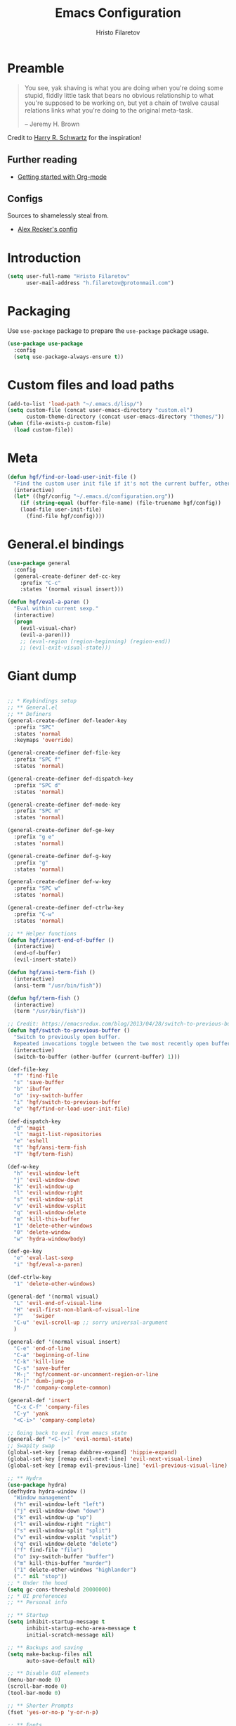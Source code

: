 #+TITLE: Emacs Configuration
#+AUTHOR: Hristo Filaretov
#+EMAIL: h.filaretov@protonmail.com
#+OPTIONS: toc:nil num:nil


* Preamble
#+begin_quote
You see, yak shaving is what you are doing when you're doing some stupid, fiddly little
task that bears no obvious relationship to what you're supposed to be working on, but
yet a chain of twelve causal relations links what you're doing to the original
meta-task.

-- Jeremy H. Brown
#+end_quote

Credit to [[https://harryrschwartz.com/][Harry R. Schwartz]] for the inspiration!

** Further reading
   - [[https://www.youtube.com/watch?v=SzA2YODtgK4][Getting started with Org-mode]]

** Configs
   Sources to shamelessly steal from.
   - [[https://github.com/arecker/emacs.d][Alex Recker's config]]
     
* Introduction

  #+begin_src emacs-lisp
(setq user-full-name "Hristo Filaretov"
      user-mail-address "h.filaretov@protonmail.com")
  #+end_src

* Packaging
  Use =use-package= package to prepare the =use-package= package usage.

#+begin_src emacs-lisp
(use-package use-package
  :config
  (setq use-package-always-ensure t))
#+end_src

* Custom files and load paths
  
  #+begin_src emacs-lisp
(add-to-list 'load-path "~/.emacs.d/lisp/")
(setq custom-file (concat user-emacs-directory "custom.el")
      custom-theme-directory (concat user-emacs-directory "themes/"))
(when (file-exists-p custom-file)
  (load custom-file))
  #+end_src

* Meta
#+begin_src emacs-lisp
(defun hgf/find-or-load-user-init-file ()
  "Find the custom user init file if it's not the current buffer, otherwise load it."
  (interactive)
  (let* ((hgf/config "~/.emacs.d/configuration.org"))
    (if (string-equal (buffer-file-name) (file-truename hgf/config))
	(load-file user-init-file)
      (find-file hgf/config))))
#+end_src

* General.el bindings
  #+begin_src emacs-lisp
(use-package general
  :config
  (general-create-definer def-cc-key
    :prefix "C-c"
    :states '(normal visual insert)))

(defun hgf/eval-a-paren ()
  "Eval within current sexp."
  (interactive)
  (progn
    (evil-visual-char)
    (evil-a-paren)))
    ;; (eval-region (region-beginning) (region-end))
    ;; (evil-exit-visual-state)))
  #+end_src

* Giant dump 
  
#+begin_src emacs-lisp

;; * Keybindings setup
;; ** General.el
;; ** Definers
(general-create-definer def-leader-key
  :prefix "SPC"
  :states 'normal
  :keymaps 'override)

(general-create-definer def-file-key
  :prefix "SPC f"
  :states 'normal)

(general-create-definer def-dispatch-key
  :prefix "SPC d"
  :states 'normal)

(general-create-definer def-mode-key
  :prefix "SPC m"
  :states 'normal)

(general-create-definer def-ge-key
  :prefix "g e"
  :states 'normal)

(general-create-definer def-g-key
  :prefix "g"
  :states 'normal)

(general-create-definer def-w-key
  :prefix "SPC w"
  :states 'normal)

(general-create-definer def-ctrlw-key
  :prefix "C-w"
  :states 'normal)

;; ** Helper functions
(defun hgf/insert-end-of-buffer ()
  (interactive)
  (end-of-buffer)
  (evil-insert-state))

(defun hgf/ansi-term-fish ()
  (interactive)
  (ansi-term "/usr/bin/fish"))

(defun hgf/term-fish ()
  (interactive)
  (term "/usr/bin/fish"))

;; Credit: https://emacsredux.com/blog/2013/04/28/switch-to-previous-buffer/
(defun hgf/switch-to-previous-buffer ()
  "Switch to previously open buffer.
  Repeated invocations toggle between the two most recently open buffers."
  (interactive)
  (switch-to-buffer (other-buffer (current-buffer) 1)))

(def-file-key
  "f" 'find-file
  "s" 'save-buffer
  "b" 'ibuffer
  "o" 'ivy-switch-buffer
  "i" 'hgf/switch-to-previous-buffer
  "e" 'hgf/find-or-load-user-init-file)

(def-dispatch-key
  "d" 'magit
  "l" 'magit-list-repositories
  "e" 'eshell
  "t" 'hgf/ansi-term-fish
  "T" 'hgf/term-fish)

(def-w-key
  "h" 'evil-window-left
  "j" 'evil-window-down
  "k" 'evil-window-up
  "l" 'evil-window-right
  "s" 'evil-window-split
  "v" 'evil-window-vsplit
  "q" 'evil-window-delete
  "m" 'kill-this-buffer
  "1" 'delete-other-windows
  "0" 'delete-window
  "w" 'hydra-window/body)

(def-ge-key
  "e" 'eval-last-sexp
  "i" 'hgf/eval-a-paren)

(def-ctrlw-key
  "1" 'delete-other-windows)

(general-def '(normal visual)
  "L" 'evil-end-of-visual-line
  "H" 'evil-first-non-blank-of-visual-line
  "?"   'swiper
  "C-u" 'evil-scroll-up ;; sorry universal-argument
  )

(general-def '(normal visual insert)
  "C-e" 'end-of-line
  "C-a" 'beginning-of-line
  "C-k" 'kill-line
  "C-s" 'save-buffer
  "M-;" 'hgf/comment-or-uncomment-region-or-line
  "C-]" 'dumb-jump-go
  "M-/" 'company-complete-common)

(general-def 'insert
  "C-x C-f" 'company-files
  "C-y" 'yank
  "<C-i>" 'company-complete)

;; Going back to evil from emacs state
(general-def "<C-[>" 'evil-normal-state)
;; Swapity swap
(global-set-key [remap dabbrev-expand] 'hippie-expand)
(global-set-key [remap evil-next-line] 'evil-next-visual-line)
(global-set-key [remap evil-previous-line] 'evil-previous-visual-line)

;; ** Hydra
(use-package hydra)
(defhydra hydra-window ()
  "Window management"
  ("h" evil-window-left "left")
  ("j" evil-window-down "down")
  ("k" evil-window-up "up")
  ("l" evil-window-right "right")
  ("s" evil-window-split "split")
  ("v" evil-window-vsplit "vsplit")
  ("q" evil-window-delete "delete")
  ("f" find-file "file")
  ("o" ivy-switch-buffer "buffer")
  ("m" kill-this-buffer "murder")
  ("1" delete-other-windows "highlander")
  ("." nil "stop"))
;; * Under the hood
(setq gc-cons-threshold 20000000)
;; * UI preferences
;; ** Personal info

;; ** Startup
(setq inhibit-startup-message t
      inhibit-startup-echo-area-message t
      initial-scratch-message nil)

;; ** Backups and saving
(setq make-backup-files nil
      auto-save-default nil)

;; ** Disable GUI elements
(menu-bar-mode 0)
(scroll-bar-mode 0)
(tool-bar-mode 0)

;; ** Shorter Prompts
(fset 'yes-or-no-p 'y-or-n-p)

;; ** Fonts
(cond ((eq system-type 'windows-nt)
       (set-face-attribute 'default nil
			   :family "Inconsolata"
			   :height 120 ))
      ((eq system-type 'darwin)
       (set-face-attribute 'default nil
			   :family "Source Code Pro"
			   :height 120
			   :weight 'semi-bold))
      (t ;; for true operating system
       (set-face-attribute 'default nil
			   :family "Source Code Pro"
			   :height 100
			   :weight 'regular)))

;; ** Theme
(defun hgf/toggle-theme ()
  "Toggle between solarized variants."
  (interactive)
  (if (equal (car custom-enabled-themes) dark-theme)
      (progn
	(disable-theme dark-theme)
	(load-theme light-theme))
    (progn
      (disable-theme light-theme)
      (load-theme dark-theme))))

(use-package solarized-theme
  :config
  (setq solarized-use-variable-pitch nil
	solarized-emphasize-indicators nil
	solarized-high-contrast-mode-line nil
	solarized-scale-org-headlines nil
	solarized-height-plus-1 1.0
	solarized-height-plus-2 1.0
	solarized-height-plus-3 1.0
	solarized-height-plus-4 1.0
	dark-theme 'solarized-dark
	light-theme 'solarized-light)
  (load-theme dark-theme t))

;; ** Cursor
(blink-cursor-mode -1)

;; ** Scrolling
(setq scroll-conservatively 100)

;; ** Help me remember things
(use-package which-key
  :config
  (which-key-mode))

;; ** Parens
(use-package highlight-sexp
  :ensure nil)

(show-paren-mode t)

;; ** Bells
(setq ring-bell-function 'ignore)
;; ** VC symlinks
(setq vc-follow-symlinks t)

;; ** Modeline
(use-package moody
  :config
  (setq x-underline-at-descent-line t)
  (moody-replace-mode-line-buffer-identification)
  (moody-replace-vc-mode)
  (column-number-mode t))

(use-package minions
  :config
  (setq minions-mode-line-lighter ""
	minions-mode-line-delimiters '("" . ""))
  (minions-mode 1))

;; ** Current line
(hl-line-mode t)

;; * Typing Text
;; ** Curious Characters
(setq default-input-method "TeX")
;; ** Commenting
(defun hgf/comment-or-uncomment-region-or-line ()
  "Comments or uncomments the region or the current line if
  there's no active region. Credit to Harry R. Schwartz and his
  sensible-defaults package."
  (interactive)
  (let (beg end)
    (if (region-active-p)
	(setq beg (region-beginning) end (region-end))
      (setq beg (line-beginning-position) end (line-end-position)))
    (comment-or-uncomment-region beg end)))

;; ** Scripts
(add-hook 'after-save-hook
	  'executable-make-buffer-file-executable-if-script-p)

;; ** Completion
;; hippie expand is dabbrev expand on steroids
(setq hippie-expand-try-functions-list '(try-expand-dabbrev
					 try-expand-dabbrev-all-buffers
					 try-expand-dabbrev-from-kill
					 try-complete-file-name-partially
					 try-complete-file-name
					 try-expand-all-abbrevs
					 try-expand-list
					 try-expand-line
					 try-complete-lisp-symbol-partially
					 try-complete-lisp-symbol))

;; ** Being all fancy
;; Note: very nice when paired with elfeed
(use-package olivetti)

;; ** Visual lines
(global-visual-line-mode 1)
(fringe-mode '(0 . 0))

;; ** Filling
(setq-default fill-column 90)

;; ** Aggressive-indent-mode
(use-package aggressive-indent
  :config
  (global-aggressive-indent-mode 1)
  (add-to-list 'aggressive-indent-excluded-modes '(python-mode rst-mode)))
;; ** Subword for programming
(add-hook 'prog-mode-hook 'subword-mode)
;; ** No double space
(setq sentence-end-double-space nil)
;; ** Undoing
(use-package undo-tree)
;; ** Dumb-jump
(use-package dumb-jump
  :config
  (setq dumb-jump-selector 'ivy))
;; * Major mode configuration
;; ** LISPS
;; *** General
(defun lisp-modes ())

;; *** Common Lisp
(use-package slime
  :mode (("\\.cl\\'" . common-lisp-mode))
  :config
  (setq inferior-lisp-program "/bin/sbcl")
  (setq slime-contribs '(slime-fancy)))

(add-hook 'lisp-mode-hook 'lisp-modes)
(add-hook 'racket-mode-hook 'lisp-modes)
(add-hook 'emacs-lisp-mode-hook 'lisp-modes)

;; *** Racket
(use-package racket-mode)
(use-package scribble-mode)

;; ** C mode
(defun c-lineup-arglist-tabs-only (ignored)
  "Line up argument lists by tabs, not spaces"
  (let* ((anchor (c-langelem-pos c-syntactic-element))
	 (column (c-langelem-2nd-pos c-syntactic-element))
	 (offset (- (1+ column) anchor))
	 (steps (floor offset c-basic-offset)))
    (* (max steps 1)
       c-basic-offset)))

(c-add-style
 "linux-tabs-only"
 '("linux" (c-offsets-alist
	    (arglist-cont-nonempty
	     c-lineup-gcc-asm-reg
	     c-lineup-arglist-tabs-only))))

(defun ccc-astyle ()
  "Format C++ code with astyle."
  (interactive)
  (let (beg end)
    (if (region-active-p)
	(setq beg (region-beginning)
	      end (region-end))
      (setq beg (point-min)
	    end (point-max)))
    (shell-command-on-region
     beg end
     "astyle --style=linux -t"
     nil t)))

(add-hook 'c-mode-hook
	  (lambda ()
	    (setq indent-tabs-mode t)
	    (setq show-trailing-whitespace t)
	    (c-set-style "linux-tabs-only")))

(add-hook 'c++-mode-hook
	  (lambda ()
	    (setq indent-tabs-mode t)
	    (setq show-trailing-whitespace t)
	    (c-set-style "linux-tabs-only")))

;; ** Org mode
(use-package org)
(use-package htmlize)

(add-hook 'org-mode-hook 'auto-fill-mode)

(setq org-adapt-indentation t
      org-hide-leading-stars t
      org-src-fontify-natively t
      org-src-preserve-indentation t
      org-src-tab-acts-natively t
      org-goto-interface 'outline-path-completionp
      org-outline-path-complete-in-steps nil
      org-M-RET-may-split-line nil)

(use-package ox-extra
  :ensure org-plus-contrib
  :config
  (ox-extras-activate '(ignore-headlines)))


(setq org-publish-project-alist
      '(("org-notes"
	 :base-directory "~/Documents/blog/org/"
	 :base-extension "org"
	 :publishing-directory "~/Documents/blog/public_html/"
	 :recursive t
	 :publishing-function org-html-publish-to-html
	 :headline-levels 4
	 :auto-preamble t
	 )
	("org-static"
	 :base-directory "~/Documents/blog/org/"
	 :base-extension "css\\|js\\|png\\|jpg\\|gif\\|pdf\\|mp3\\|ogg\\|swf"
	 :publishing-directory "~/Documents/blog/public_html/"
	 :recursive t
	 :publishing-function org-publish-attachment
	 )
	(" org" :components ("org-notes" "org-static"))))

(with-eval-after-load 'ox-latex
  (add-to-list 'org-latex-classes
	       '("book"
		 "\\documentclass{book}\n[NO-DEFAULT-PACKAGES]\n[EXTRA]\n"
		 ("\\chapter{%s}" . "\\chapter*{%s}")
		 ("\\section{%s}" . "\\section*{%s}")
		 ("\\subsection{%s}" . "\\subsection*{%s}")
		 ("\\subsubsection{%s}" . "\\subsubsection*{%s}"))))

(general-def 'normal org-mode-map
  "M-i" 'org-goto
  ">" 'org-do-demote
  "<" 'org-do-promote
  "<backtab>" 'org-shifttab)

(def-g-key
  :keymaps 'org-mode-map
  "t" 'org-todo
  "x" 'org-open-at-point)

(def-file-key 'normal org-mode-map
  "n" 'org-narrow-to-subtree
  "w" 'widen)

;; ** LaTex mode
(use-package tex
  :defer t
  :ensure auctex
  :config
  (setq TeX-auto-save t)
  (setq TeX-parse-self t)
  (setq TeX-master nil)
  (setq TeX-PDF-mode t))

(use-package auctex-latexmk
  :config
  (auctex-latexmk-setup)
  (setq auctex-latexmk-inherit-TeX-PDF-mode t))

(defun hgf--latex-hook ()
  (progn
    (setq ispell-parser 'tex)
    (auto-fill-mode t)
    (TeX-source-correlate-mode 1)))

(add-hook 'LaTeX-mode-hook 'hgf--latex-hook)

;; to have the buffer refresh after compilation
(add-hook 'TeX-after-compilation-finished-functions
	  #'TeX-revert-document-buffer)

(defun hgf--bibtex-hook ()
  (progn
    (setq comment-start "%")))

(add-hook 'bibtex-mode-hook 'hgf--bibtex-hook)

(setq-default TeX-auto-save t)
(setq-default TeX-parse-self t)
(setq-default TeX-PDF-mode t)
(setq-default TeX-auto-local "~/.emacs.d/auctex-auto")
(setq bibtex-dialect 'biblatex)

;; ** Eshell
(defun hgf--eshell-hook ()
  (progn
    (def-g-key
      :keymaps 'eshell-mode-map
      "i" 'hgf/insert-end-of-buffer)
    (general-def 'eshell-mode-map
      [remap beginning-of-line] 'eshell-bol)
    (general-define-key
     :states 'normal
     :keymaps 'eshell-mode-map
     (kbd "C-p") 'eshell-previous-matching-input-from-input
     (kbd "C-n") 'eshell-next-matching-input-from-input)))

(add-hook 'eshell-mode-hook 'hgf--eshell-hook)

(setq eshell-visual-commands '(top))
(defalias 'ff #'find-file)

;; ** Term
(add-hook 'term-mode-hook #'toggle-truncate-line 1)

;; ** Markdown
(use-package markdown-mode
  :mode (("README\\.md\\'" . markdown-mode)
	 ("\\.md\\'" . markdown-mode)
	 ("\\.markdown\\'" . markdown-mode)))

;; ** Fish
(use-package fish-mode)

;; ** Python
(use-package python-mode
  :config
  (setq py-shell-name "python3")
  (setq python-shell-interpreter "python3")
  (add-to-list 'exec-path "~/.local/bin"))

(use-package elpy
  :config
  (elpy-enable)
  (setq elpy-shell-use-project-root nil))

(remove-hook 'elpy-modules 'elpy-module-flymake)
(remove-hook 'elpy-modules 'elpy-module-company)
(remove-hook 'elpy-modules 'elpy-module-django)
(remove-hook 'elpy-modules 'elpy-module-highlight-indentation)

(defun hgf/python-mode-hook ()
  (progn
    (add-to-list 'company-backends 'company-jedi)
    (jedi:setup)))

(use-package company-jedi
  :config
  (add-hook 'python-mode-hook 'hgf/python-mode-hook)
  (setq jedi:complete-on-dot t))

(use-package blacken)

(setenv "WORKON_HOME" "~/.miniconda3/envs/")
(def-mode-key
  :keymaps 'python-mode-map
  "f" 'blacken-buffer)

;; ** Rust
(use-package rust-mode)
(use-package racer)
(use-package cargo)
(defun hgf--rust-hook ()
  (progn
    (racer-mode 1)
    (cargo-minor-mode 1)))

(add-hook 'rust-mode-hook 'hgf--rust-hook)

;; ** Yaml
(use-package yaml-mode)

;; ** ReStructured Text
(eval-after-load "rst"
  '(setq rst-mode-map (make-sparse-keymap)))
;; ** Ledger
(use-package ledger-mode)

(use-package evil-ledger
  :after '(ledger-mode evil-mode)
  :config
  (add-hook 'ledger-mode-hook 'evil-ledger-mode))

;; * Minor mode configuration
;; ** Outshine
(use-package outshine
  :config
  (setq outshine-startup-folded-p t))

(add-hook 'conf-mode-hook #'outshine-mode 1)
(add-hook 'prog-mode-hook #'outshine-mode 1)
(add-hook 'bibtex-mode-hook #'outshine-mode 1)
(add-hook 'LaTeX-mode-hook #'outshine-mode 1)

(general-def 'normal outshine-mode-map
  "M-i" 'outshine-imenu
  "<backtab>" 'outshine-cycle-buffer
  "<tab>" 'evil-toggle-fold)

(def-file-key 'normal outshine-mode-map
  "n" 'outshine-narrow-to-subtree
  "w" 'widen)

;; ** Evil
;; *** Init
(use-package evil
  :init
  (setq evil-want-integration t)
  (setq evil-want-keybinding nil)
  (setq evil-want-abbrev-expand-on-insert-exit nil)
  :config
  (evil-mode 1)
  (setq evil-emacs-state-cursor '(bar)))

(use-package evil-collection
  :after evil
  :ensure t
  :config
  (evil-collection-init))

(use-package evil-magit)

(use-package evil-surround
  :config
  (global-evil-surround-mode 1))

(use-package evil-exchange
  :config
  (evil-exchange-cx-install))

;; *** Escape from Emacs state
(global-set-key (kbd "<escape>") 'evil-normal-state)
(when (window-system)
  ;; Separate C-[ and ESC when a window system is available
  (progn
    (define-key input-decode-map [?\C-\[] (kbd "<C-[>"))
    (define-key input-decode-map [?\C-i] (kbd "<C-i>"))))

;; *** Keybindings
(defun hgf/outline-show-complete-outline ()
  "Outline: show all, then hide body."
  (interactive)
  (outline-show-all)
  (outline-hide-body))
;; ** Company
(use-package company)
(add-hook 'after-init-hook 'global-company-mode)


;; ** Rainbow mode
(use-package rainbow-mode)
;; ** Ivy
(use-package ivy
  :config
  (ivy-mode 1)
  (setq ivy-use-virtual-buffers t
	enable-recursive-minibuffers t
	ivy-initial-inputs-alist nil
	count-format "(%d/%d) "))

(use-package counsel
  :config
  (counsel-mode 1)
  (use-package flx)
  (use-package smex))

;; ** Magit
(use-package magit)

(defun hgf/list-subdirs (dir)
  "List all subdirs, not recursive, absolute names, DIR shouldn't have a / at the end."
  (let ((base dir)
	(result))
    (dolist (f (directory-files base) result)
      (let ((name (concat base "/" f)))
	(when (and (file-directory-p name)
		   (not (equal f ".."))
		   (not (equal f ".")))
	  (add-to-list 'result name))))
    result))

(defun hgf/contains-git-repo-p (dir)
  "Check if there's  a .git directory in DIR."
  (let ((dirs (directory-files dir)))
    (member ".git" dirs)))

(defun hgf/filter-git-repos (dirs)
  "Remove all directories without a .git subdirectory in DIRS."
  (let ((result))
    (dolist (dir dirs result)
      (when (hgf/contains-git-repo-p dir)
	(add-to-list 'result dir)))
    result))

(defun hgf/make-magit-repolist (dirs)
  "Make a list of the form (dir 0) for the magit-list-repositories function."
  (let ((result))
    (dolist (dir dirs result)
      (add-to-list 'result `(,dir 0)))
    result))

(defun hgf/repolist-refresh ()
  (setq magit-repository-directories
	(hgf/make-magit-repolist
	 (hgf/filter-git-repos
	  (hgf/list-subdirs "~/Development")))))

(advice-add 'magit-list-repositories :before #'hgf/repolist-refresh)

(setq magit-repolist-columns
      '(("Name" 12 magit-repolist-column-ident nil)
	("Branch" 10 magit-repolist-column-branch nil)
	("Dirty" 6 magit-repolist-column-dirty nil)
	("B<U" 3 magit-repolist-column-unpulled-from-upstream
	 ((:right-align t)
	  (:help-echo "Upstream changes not in branch")))
	("B>U" 3 magit-repolist-column-unpushed-to-upstream
	 ((:right-align t)
	  (:help-echo "Local changes not in upstream")))
	("Version" 30 magit-repolist-column-version nil)
	("Path" 99 magit-repolist-column-path nil)))
;; ** Projectile
(use-package projectile
  :config
  (general-def '(normal visual insert) "C-p" 'projectile-find-file)
  (setq projectile-completion-system 'ivy
	projectile-switch-project-action 'projectile-dired
	projectile-require-project-root nil))
;; * RSS
(use-package elfeed
  :config
  (setq elfeed-feeds
	'("http://nullprogram.com/feed/"
	  "https://harryrschwartz.com/atom.xml"
	  "https://www.jvns.ca/atom.xml"
	  "https://emptysqua.re/blog/index.xml"
	  "http://feeds2.feedburner.com/stevelosh")))
;; * Snippets

(use-package yasnippet
  :config
  (setq yas/indent-line nil))
(yas-global-mode t)

#+end_src

